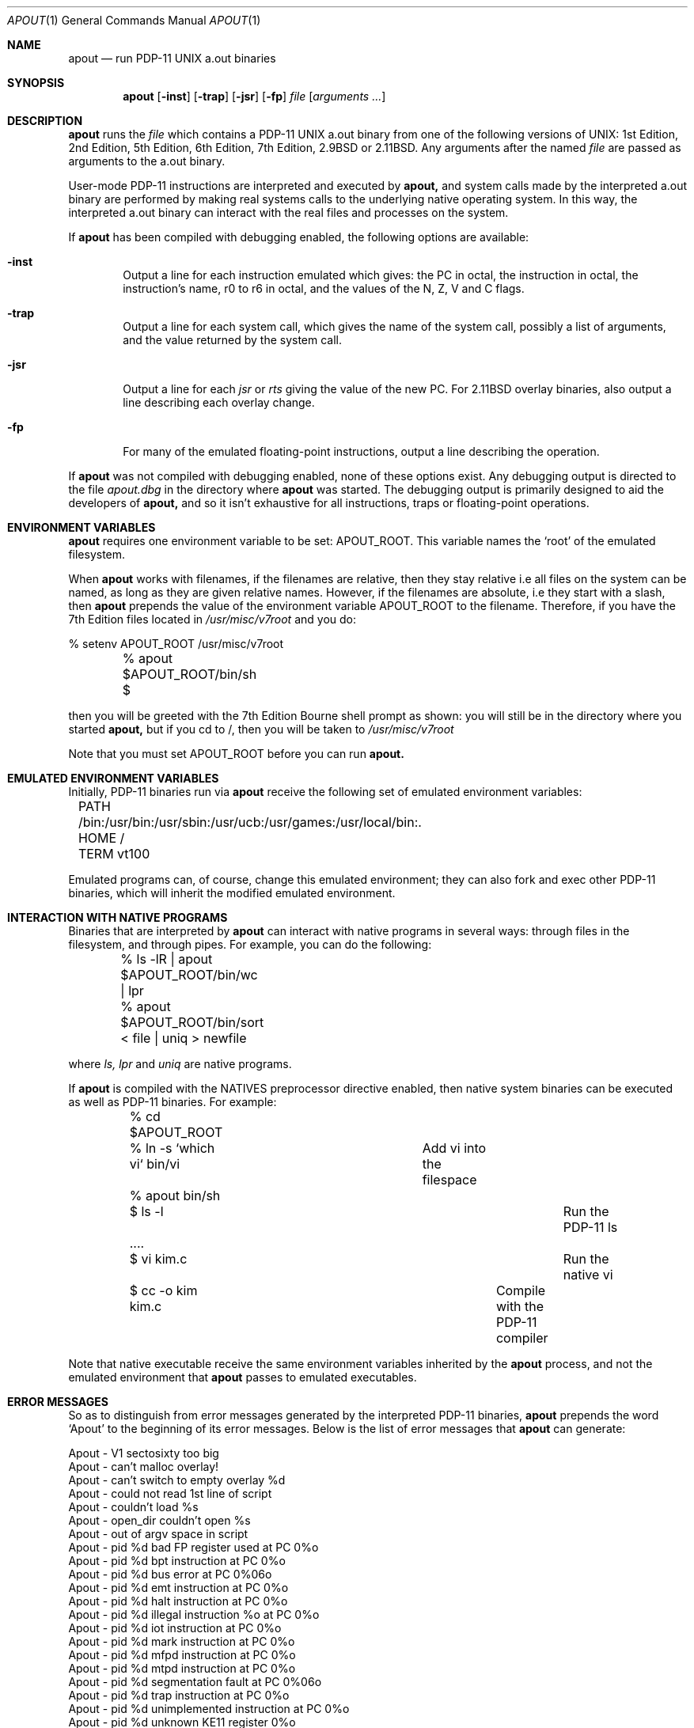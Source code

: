 .\" Copyright Warren Toomey
.\"
.\" $Revision: 1.9 $
.\" $Date: 2002/06/10 12:08:27 $
.\"
.Dd December, 2000
.Dt APOUT 1
.Os
.Sh NAME
.Nm apout
.Nd run PDP-11 UNIX a.out binaries
.Sh SYNOPSIS
.Nm apout
.Op Fl inst
.Op Fl trap
.Op Fl jsr
.Op Fl fp
.Ar file
.Op Ar arguments ...
.Sh DESCRIPTION
.Nm apout
runs the
.Ar file
which contains a PDP-11 UNIX a.out binary from one of the following
versions of UNIX: 1st Edition, 2nd Edition, 5th Edition, 6th Edition,
7th Edition, 2.9BSD or 2.11BSD. Any arguments after the named
.Ar file
are passed as arguments to the a.out binary.
.Pp
User-mode PDP-11 instructions are interpreted and executed by
.Nm apout,
and system calls made by the interpreted a.out binary are performed
by making real systems calls to the underlying native operating system.
In this way, the interpreted a.out binary can interact with the real
files and processes on the system.
.Pp
If
.Nm apout
has been compiled with debugging enabled, the following options are available:
.Bl -tag -width trap
.It Fl inst
Output a line for each instruction emulated which gives:
the PC in octal, the instruction in octal, the instruction's name,
r0 to r6 in octal, and the values of the N, Z, V and C flags.
.It Fl trap
Output a line for each system call, which gives the name of the system
call, possibly a list of arguments, and the value returned by the system
call.
.It Fl jsr
Output a line for each
.Ar jsr
or
.Ar rts
giving the value of the new PC. For 2.11BSD overlay binaries, also output
a line describing each overlay change.
.It Fl fp
For many of the emulated floating-point instructions, output a line
describing the operation.
.El
.Pp
If
.Nm apout
was not compiled with debugging enabled, none of these options exist.
Any debugging output is directed to the file
.Ar apout.dbg
in the directory where
.Nm apout
was started. The debugging output is primarily designed to aid the
developers of
.Nm apout,
and so it isn't exhaustive for all instructions, traps or floating-point
operations.
.Sh ENVIRONMENT VARIABLES
.Nm apout
requires one environment variable to be set:
.Ev APOUT_ROOT.
This variable names the `root' of the emulated filesystem.
.Pp
When
.Nm apout
works with filenames, if the filenames are relative, then they
stay relative i.e all files on the system can be named, as long as they are
given relative names. However, if the filenames are absolute, i.e they
start with a slash, then
.Nm apout
prepends the value of the environment variable
.Ev APOUT_ROOT
to the filename. Therefore, if you have the 7th Edition files located in
.Ar /usr/misc/v7root
and you do:
.Bd -literal
	%  setenv APOUT_ROOT /usr/misc/v7root
	%  apout $APOUT_ROOT/bin/sh
	$
.Ed
.Pp
then you will be greeted with the 7th Edition Bourne shell prompt as shown:
you will still be in the directory where you started
.Nm apout,
but if you cd to /, then you will be taken to
.Ar /usr/misc/v7root
.Pp
Note that you must set
.Ev APOUT_ROOT
before you can run 
.Nm apout.
.Sh EMULATED ENVIRONMENT VARIABLES
Initially, PDP-11 binaries run via
.Nm apout
receive the following set of emulated environment variables:
.Bd -literal
	PATH  /bin:/usr/bin:/usr/sbin:/usr/ucb:/usr/games:/usr/local/bin:.
	HOME  /
	TERM  vt100
.Ed
.Pp
Emulated programs can, of course, change this emulated environment;
they can also fork and exec other PDP-11 binaries, which will inherit the
modified emulated environment.
.Sh INTERACTION WITH NATIVE PROGRAMS
Binaries that are interpreted by
.Nm apout
can interact with native programs in several ways: through files in the
filesystem, and through pipes. For example, you can do the following:
.Bd -literal
	%  ls -lR | apout $APOUT_ROOT/bin/wc | lpr
	%  apout $APOUT_ROOT/bin/sort < file | uniq > newfile
.Ed
.Pp
where
.Ar ls,
.Ar lpr
and
.Ar uniq
are native programs.
.Pp
If
.Nm apout
is compiled with the NATIVES preprocessor directive enabled, then native system
binaries can be executed as well as PDP-11 binaries. For example:
.Bd -literal
	% cd $APOUT_ROOT
	% ln -s `which vi` bin/vi	   Add vi into the filespace
	% apout bin/sh
	$ ls -l						 Run the PDP-11 ls
	  ....
	$ vi kim.c					  Run the native vi
	$ cc -o kim kim.c			   Compile with the PDP-11 compiler
.Ed
.Pp
Note that native executable receive the same environment variables inherited
by the
.Nm apout
process, and not the emulated environment that
.Nm apout
passes to emulated executables.
.Sh ERROR MESSAGES
So as to distinguish from error messages generated by the interpreted PDP-11
binaries,
.Nm apout
prepends the word `Apout' to the beginning of its error messages. Below is
the list of error messages that
.Nm apout
can generate:
.Bd -ragged
   Apout - V1 sectosixty too big
   Apout - can't malloc overlay!
   Apout - can't switch to empty overlay %d
   Apout - could not read 1st line of script
   Apout - couldn't load %s
   Apout - open_dir couldn't open %s
   Apout - out of argv space in script
   Apout - pid %d bad FP register used at PC 0%o
   Apout - pid %d bpt instruction at PC 0%o
   Apout - pid %d bus error at PC 0%06o
   Apout - pid %d emt instruction at PC 0%o
   Apout - pid %d halt instruction at PC 0%o
   Apout - pid %d illegal instruction %o at PC 0%o
   Apout - pid %d iot instruction at PC 0%o
   Apout - pid %d mark instruction at PC 0%o
   Apout - pid %d mfpd instruction at PC 0%o
   Apout - pid %d mtpd instruction at PC 0%o
   Apout - pid %d segmentation fault at PC 0%06o
   Apout - pid %d trap instruction at PC 0%o
   Apout - pid %d unimplemented instruction at PC 0%o
   Apout - pid %d unknown KE11 register 0%o
   Apout - pid %d waiti instruction at PC 0%o
   Apout - the %s syscall is not yet implemented
   Apout - the 2.11BSD %s syscall is not yet implemented
   Apout - unknown a.out format 0%o
   Apout - unknown magic in header: 0x%x
   Apout - unknown syscall %d at PC 0%o
   Apout cannot set the environment for the a.out %s
   Apout not compiled to support 1st Edition binaries
   Apout not compiled to support 2nd Edition binaries
   Apout not compiled to support 2.11BSD binaries
.Ed
.Sh CAVEATS
As far as is known, the emulation of user-mode integer instructions is correct.
The emulation of floating-point instructions is seriously deficient:
only 32-bit floats are emulated: the extra 32-bits of precision in PDP-11
doubles goes unused. None of the FP errors are emulated.
.Pp
The emulation of each of the emulated UNIX environments is mostly,
but not fully, complete. Any UNIX system call environment is very
sophisticated, and
.Ar apout
must translate from the emulated UNIX environment to the native one, and
back. For an authorative description of what is missing from, or deficient
in, each of the emulated UNIX environments, see the source files
.Ar v1trap.c,
.Ar v7trap.c
and
.Ar bsdtrap.c
in the source directory for
.Nm apout.
You should also consult the file
.Ar LIMITATIONS
in the source directory for
.Nm apout.
.Sh SEE ALSO
The latest source for
.Nm apout
can be obtained via anonymous ftp at minnie.tuhs.org in the directory
pub/PDP-11/Sims/Apout. The directory pub/PDP-11/Sims/Apout/UnixBins
contains tar archives of a.out binaries from several versions of UNIX.
Information on PDP-11 UNIX can be found on the PUPS web page at
http://minnie.tuhs.org/PUPS/
.Sh HISTORY
The first version of
.Nm apout
appeared in 1995, and provided support for 6th and 7th Edition
UNIX binaries. In 1998/1999, support was added for 2.11BSD binaries.
In 1999/2000, support was added for 1st and 2nd Edition UNIX binaries.
